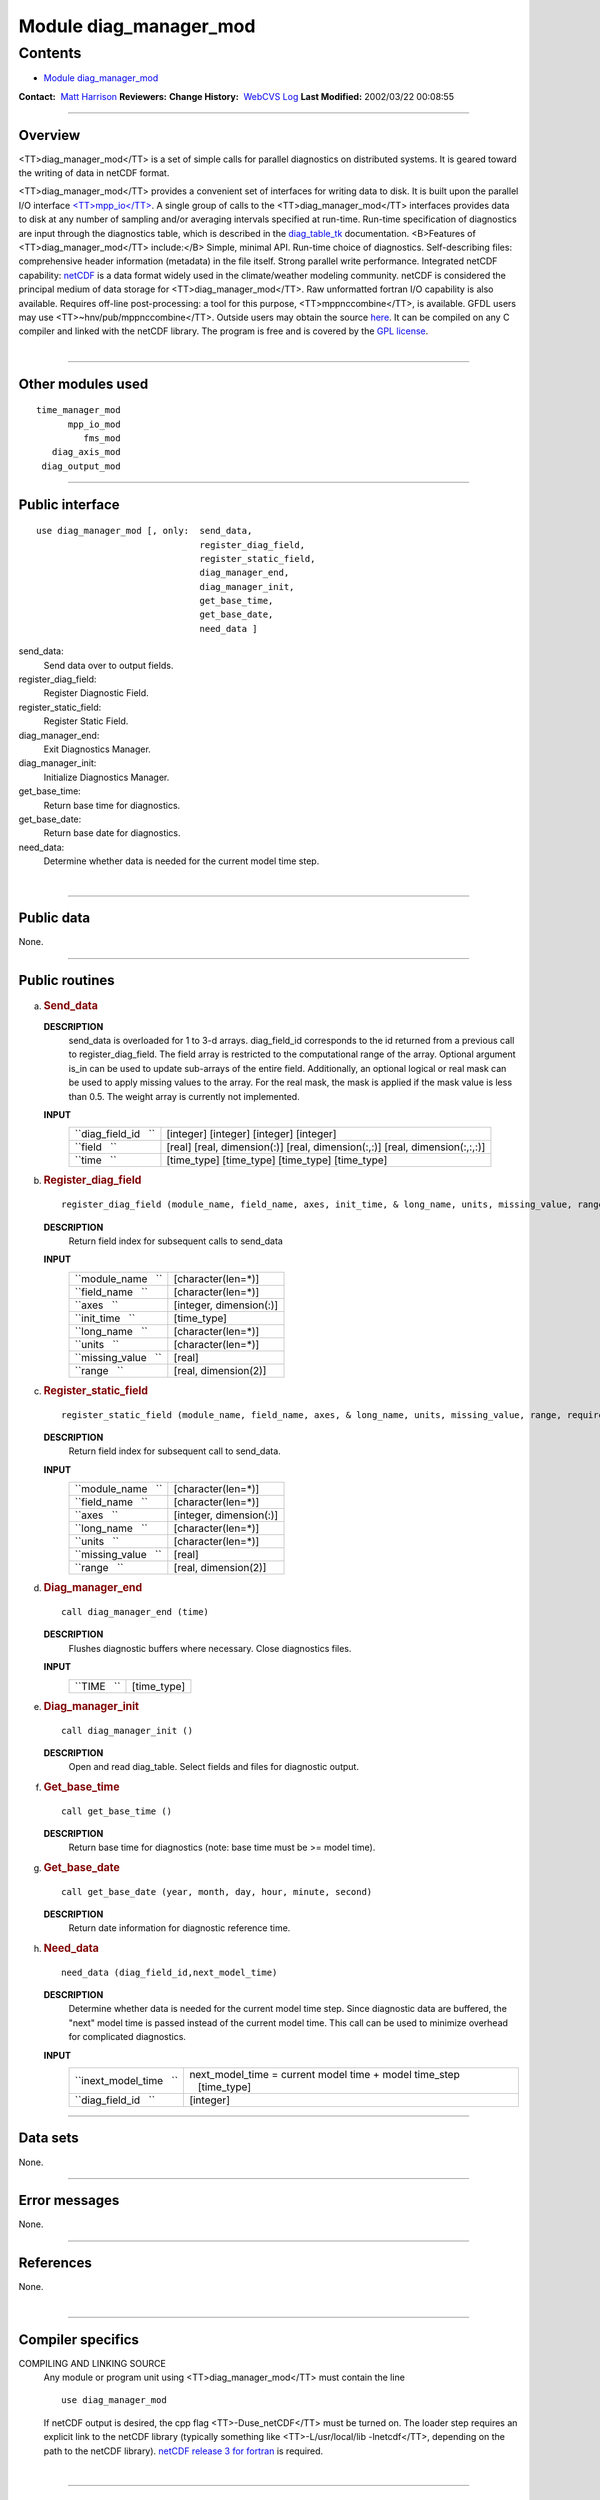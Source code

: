 .. _module_diag_manager_mod:

Module diag_manager_mod
-----------------------

Contents
~~~~~~~~

-  `Module diag_manager_mod <#module_diag_manager_mod>`__

.. container::

   **Contact:**  `Matt Harrison <mailto:mh@gfdl.noaa.gov>`__
   **Reviewers:** 
   **Change History:**  `WebCVS Log <http://www.gfdl.noaa.gov/fms-cgi-bin/cvsweb.cgi/FMS/>`__
   **Last Modified:** 2002/03/22 00:08:55

--------------

Overview
^^^^^^^^

<TT>diag_manager_mod</TT> is a set of simple calls for parallel diagnostics on distributed systems. It is geared toward
the writing of data in netCDF format.

.. container::

   <TT>diag_manager_mod</TT> provides a convenient set of interfaces for writing data to disk. It is built upon the
   parallel I/O interface
   `<TT>mpp_io</TT> <http://www.gfdl.noaa.gov/fms-cgi-bin/cvsweb.cgi/FMS/shared/mpp/models/bgrid_solo/fms_src/shared/mpp/mpp_io.html>`__.
   A single group of calls to the <TT>diag_manager_mod</TT> interfaces provides data to disk at any number of sampling
   and/or averaging intervals specified at run-time. Run-time specification of diagnostics are input through the
   diagnostics table, which is described in the
   `diag_table_tk <models/bgrid_solo/fms_src/shared/diag_manager/diag_table_tk.html>`__ documentation.
   <B>Features of <TT>diag_manager_mod</TT> include:</B> Simple, minimal API.
   Run-time choice of diagnostics.
   Self-describing files: comprehensive header information (metadata) in the file itself.
   Strong parallel write performance.
   Integrated netCDF capability: `netCDF <http://www.unidata.ucar.edu/packages/netcdf/>`__ is a data format widely used
   in the climate/weather modeling community. netCDF is considered the principal medium of data storage for
   <TT>diag_manager_mod</TT>. Raw unformatted fortran I/O capability is also available.
   Requires off-line post-processing: a tool for this purpose, <TT>mppnccombine</TT>, is available. GFDL users may use
   <TT>~hnv/pub/mppnccombine</TT>. Outside users may obtain the source
   `here <ftp://ftp.gfdl.gov/perm/hnv/mpp/mppnccombine.c>`__. It can be compiled on any C compiler and linked with the
   netCDF library. The program is free and is covered by the `GPL license <ftp://ftp.gfdl.gov/perm/hnv/mpp/LICENSE>`__.

| 

--------------

Other modules used
^^^^^^^^^^^^^^^^^^

.. container::

   ::

      time_manager_mod
            mpp_io_mod
               fms_mod
         diag_axis_mod
       diag_output_mod

--------------

Public interface
^^^^^^^^^^^^^^^^

.. container::

   ::

      use diag_manager_mod [, only:  send_data,
                                     register_diag_field,
                                     register_static_field,
                                     diag_manager_end,
                                     diag_manager_init,
                                     get_base_time,
                                     get_base_date,
                                     need_data ]

   send_data:
      Send data over to output fields.
   register_diag_field:
      Register Diagnostic Field.
   register_static_field:
      Register Static Field.
   diag_manager_end:
      Exit Diagnostics Manager.
   diag_manager_init:
      Initialize Diagnostics Manager.
   get_base_time:
      Return base time for diagnostics.
   get_base_date:
      Return base date for diagnostics.
   need_data:
      Determine whether data is needed for the current model time step.

| 

--------------

Public data
^^^^^^^^^^^

.. container::

   None.

--------------

Public routines
^^^^^^^^^^^^^^^

a. .. rubric:: Send_data
      :name: send_data

   **DESCRIPTION**
      send_data is overloaded for 1 to 3-d arrays. diag_field_id corresponds to the id returned from a previous call to
      register_diag_field. The field array is restricted to the computational range of the array. Optional argument
      is_in can be used to update sub-arrays of the entire field. Additionally, an optional logical or real mask can be
      used to apply missing values to the array. For the real mask, the mask is applied if the mask value is less than
      0.5. The weight array is currently not implemented.
   **INPUT**
      +-----------------------------------------------------------+-----------------------------------------------------------+
      | ``diag_field_id   ``                                      |    [integer]                                              |
      |                                                           |    [integer]                                              |
      |                                                           |    [integer]                                              |
      |                                                           |    [integer]                                              |
      +-----------------------------------------------------------+-----------------------------------------------------------+
      | ``field   ``                                              |    [real]                                                 |
      |                                                           |    [real, dimension(:)]                                   |
      |                                                           |    [real, dimension(:,:)]                                 |
      |                                                           |    [real, dimension(:,:,:)]                               |
      +-----------------------------------------------------------+-----------------------------------------------------------+
      | ``time   ``                                               |    [time_type]                                            |
      |                                                           |    [time_type]                                            |
      |                                                           |    [time_type]                                            |
      |                                                           |    [time_type]                                            |
      +-----------------------------------------------------------+-----------------------------------------------------------+

b. .. rubric:: Register_diag_field
      :name: register_diag_field

   ::

       
      register_diag_field (module_name, field_name, axes, init_time, & long_name, units, missing_value, range)

   **DESCRIPTION**
      Return field index for subsequent calls to send_data
   **INPUT**
      +-----------------------------------------------------------+-----------------------------------------------------------+
      | ``module_name   ``                                        |    [character(len=*)]                                     |
      +-----------------------------------------------------------+-----------------------------------------------------------+
      | ``field_name   ``                                         |    [character(len=*)]                                     |
      +-----------------------------------------------------------+-----------------------------------------------------------+
      | ``axes   ``                                               |    [integer, dimension(:)]                                |
      +-----------------------------------------------------------+-----------------------------------------------------------+
      | ``init_time   ``                                          |    [time_type]                                            |
      +-----------------------------------------------------------+-----------------------------------------------------------+
      | ``long_name   ``                                          |    [character(len=*)]                                     |
      +-----------------------------------------------------------+-----------------------------------------------------------+
      | ``units   ``                                              |    [character(len=*)]                                     |
      +-----------------------------------------------------------+-----------------------------------------------------------+
      | ``missing_value   ``                                      |    [real]                                                 |
      +-----------------------------------------------------------+-----------------------------------------------------------+
      | ``range   ``                                              |    [real, dimension(2)]                                   |
      +-----------------------------------------------------------+-----------------------------------------------------------+

c. .. rubric:: Register_static_field
      :name: register_static_field

   ::

       
      register_static_field (module_name, field_name, axes, & long_name, units, missing_value, range, require)

   **DESCRIPTION**
      Return field index for subsequent call to send_data.
   **INPUT**
      +-----------------------------------------------------------+-----------------------------------------------------------+
      | ``module_name   ``                                        |    [character(len=*)]                                     |
      +-----------------------------------------------------------+-----------------------------------------------------------+
      | ``field_name   ``                                         |    [character(len=*)]                                     |
      +-----------------------------------------------------------+-----------------------------------------------------------+
      | ``axes   ``                                               |    [integer, dimension(:)]                                |
      +-----------------------------------------------------------+-----------------------------------------------------------+
      | ``long_name   ``                                          |    [character(len=*)]                                     |
      +-----------------------------------------------------------+-----------------------------------------------------------+
      | ``units   ``                                              |    [character(len=*)]                                     |
      +-----------------------------------------------------------+-----------------------------------------------------------+
      | ``missing_value   ``                                      |    [real]                                                 |
      +-----------------------------------------------------------+-----------------------------------------------------------+
      | ``range   ``                                              |    [real, dimension(2)]                                   |
      +-----------------------------------------------------------+-----------------------------------------------------------+

d. .. rubric:: Diag_manager_end
      :name: diag_manager_end

   ::

      call diag_manager_end (time)

   **DESCRIPTION**
      Flushes diagnostic buffers where necessary. Close diagnostics files.
   **INPUT**
      +-----------------------------------------------------------+-----------------------------------------------------------+
      | ``TIME   ``                                               |    [time_type]                                            |
      +-----------------------------------------------------------+-----------------------------------------------------------+

e. .. rubric:: Diag_manager_init
      :name: diag_manager_init

   ::

      call diag_manager_init ()

   **DESCRIPTION**
      Open and read diag_table. Select fields and files for diagnostic output.

f. .. rubric:: Get_base_time
      :name: get_base_time

   ::

      call get_base_time ()

   **DESCRIPTION**
      Return base time for diagnostics (note: base time must be >= model time).

g. .. rubric:: Get_base_date
      :name: get_base_date

   ::

      call get_base_date (year, month, day, hour, minute, second)

   **DESCRIPTION**
      Return date information for diagnostic reference time.

h. .. rubric:: Need_data
      :name: need_data

   ::

       
      need_data (diag_field_id,next_model_time)

   **DESCRIPTION**
      Determine whether data is needed for the current model time step. Since diagnostic data are buffered, the "next"
      model time is passed instead of the current model time. This call can be used to minimize overhead for complicated
      diagnostics.
   **INPUT**
      +-----------------------------------------------------------+-----------------------------------------------------------+
      | ``inext_model_time   ``                                   | next_model_time = current model time + model time_step    |
      |                                                           |    [time_type]                                            |
      +-----------------------------------------------------------+-----------------------------------------------------------+
      | ``diag_field_id   ``                                      |    [integer]                                              |
      +-----------------------------------------------------------+-----------------------------------------------------------+

--------------

Data sets
^^^^^^^^^

.. container::

   None.

--------------

Error messages
^^^^^^^^^^^^^^

.. container::

   None.

--------------

References
^^^^^^^^^^

.. container::

   None.

| 

--------------

Compiler specifics
^^^^^^^^^^^^^^^^^^

.. container::

   COMPILING AND LINKING SOURCE
      Any module or program unit using <TT>diag_manager_mod</TT> must contain the line

      ::

            use diag_manager_mod

      If netCDF output is desired, the cpp flag <TT>-Duse_netCDF</TT> must be turned on. The loader step requires an
      explicit link to the netCDF library (typically something like <TT>-L/usr/local/lib -lnetcdf</TT>, depending on the
      path to the netCDF library). `netCDF release 3 for fortran <http://www.unidata.ucar.edu/packages/netcdf/guidef>`__
      is required.

| 

--------------

Precompiler options
^^^^^^^^^^^^^^^^^^^

.. container::

   PORTABILITY
      <TT>diag_manager_mod</TT> uses standard f90.

| 

--------------

Loader options
^^^^^^^^^^^^^^

.. container::

   GFDL users can checkout diag_manager_mod using the cvs command <TT>setenv CVSROOT '/home/fms/cvs';cvs co
   diag_manager</TT>.

   ::

              ACQUIRING SOURCE

--------------

Test PROGRAM
^^^^^^^^^^^^

.. container::

   None.

| 

--------------

Known bugs
^^^^^^^^^^

.. container::

   None.

| 

--------------

Notes
^^^^^

.. container::

   None.

| 

--------------

Future plans
^^^^^^^^^^^^

.. container::

   None.

| 

--------------

.. container::

   top
